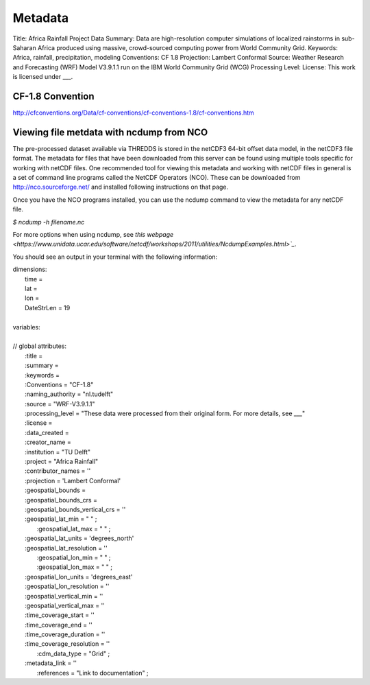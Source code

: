 Metadata
========

Title: Africa Rainfall Project Data
Summary: Data are high-resolution computer simulations of localized rainstorms in sub-Saharan Africa produced using massive, crowd-sourced computing power from World Community Grid.
Keywords: Africa, rainfall, precipitation, modeling
Conventions: CF 1.8
Projection: Lambert Conformal
Source: Weather Research and Forecasting (WRF) Model V3.9.1.1 run on the IBM World Community Grid (WCG)
Processing Level:
License: This work is licensed under ___.

CF-1.8 Convention
^^^^^^^^^^^^^^^^^
http://cfconventions.org/Data/cf-conventions/cf-conventions-1.8/cf-conventions.htm

Viewing file metdata with ncdump from NCO
^^^^^^^^^^^^^^^^^^^^^^^^^^^^^^^^^^^^^^^^^
The pre-processed dataset available via THREDDS is stored in the netCDF3 64-bit offset data model, in the netCDF3 file format. The metadata for files that have been downloaded from this server can be found using multiple tools specific for working with netCDF files. One recommended tool for viewing this metadata and working with netCDF files in general is a set of command line programs called the NetCDF Operators (NCO). These can be downloaded from http://nco.sourceforge.net/ and installed following instructions on that page.

Once you have the NCO programs installed, you can use the ncdump command to view the metadata for any netCDF file.

`$ ncdump -h filename.nc`

For more options when using ncdump, see `this webpage <https://www.unidata.ucar.edu/software/netcdf/workshops/2011/utilities/NcdumpExamples.html>`_`.

You should see an output in your terminal with the following information:

| dimensions:
|   time =
|   lat =
|   lon =
|   DateStrLen = 19
|
| variables:
|
| // global attributes:
|   \:title =
|   \:summary =
|   \:keywords =
|   \:Conventions = "CF-1.8"
|   \:naming_authority = "nl.tudelft"
|   \:source = "WRF-V3.9.1.1"
|   \:processing_level = "These data were processed from their original form. For more details, see ___"
|   \:license =
|   \:data_created =
|   \:creator_name =
|   \:institution = "TU Delft"
|   \:project = "Africa Rainfall"
|   \:contributor_names = ''
|   \:projection = 'Lambert Conformal'
|   \:geospatial_bounds =
|   \:geospatial_bounds_crs =
|   \:geospatial_bounds_vertical_crs = ''
|   \:geospatial_lat_min = " " ;
|	  \:geospatial_lat_max = " " ;
|   \:geospatial_lat_units = 'degrees_north'
|   \:geospatial_lat_resolution = ''
|	  \:geospatial_lon_min = " " ;
|	  \:geospatial_lon_max = " " ;
|   \:geospatial_lon_units = 'degrees_east'
|   \:geospatial_lon_resolution = ''
|   \:geospatial_vertical_min = ''
|   \:geospatial_vertical_max = ''
|   \:time_coverage_start = ''
|   \:time_coverage_end = ''
|   \:time_coverage_duration = ''
|   \:time_coverage_resolution = ''
|	  \:cdm_data_type = "Grid" ;
|   \:metadata_link = ''
|	  \:references = "Link to documentation" ;

